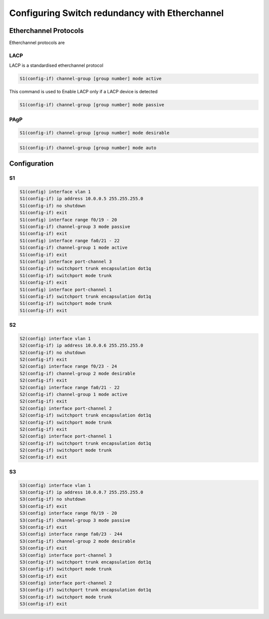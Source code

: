 Configuring Switch redundancy with Etherchannel
===============================================

.. raw :: html
    
    <script>
        console.log("Welcome")
    </script>

Etherchannel Protocols
----------------------

Etherchannel protocols are 

LACP
^^^^

LACP is a standardised etherchannel protocol


.. image:: /images/redundancy/LACP_modes.png
   :width: 500

.. code-block :: none
    
    S1(config-if) channel-group [group number] mode active

This command is used to Enable LACP only if a LACP device is detected

.. code-block :: none

    S1(config-if) channel-group [group number] mode passive


PAgP
^^^^

.. image:: /images/redundancy/PAgP_modes.png
   :width: 500

.. code-block :: none
    
    S1(config-if) channel-group [group number] mode desirable


.. code-block :: none
    
    S1(config-if) channel-group [group number] mode auto


    
Configuration
-------------

.. image:: /images/redundancy/figure1.PNG
   :width: 500

S1 
^^^

.. code-block :: none
    
    S1(config) interface vlan 1
    S1(config-if) ip address 10.0.0.5 255.255.255.0
    S1(config-if) no shutdown
    S1(config-if) exit
    S1(config) interface range f0/19 - 20
    S1(config-if) channel-group 3 mode passive
    S1(config-if) exit
    S1(config) interface range fa0/21 - 22
    S1(config-if) channel-group 1 mode active
    S1(config-if) exit
    S1(config) interface port-channel 3
    S1(config-if) switchport trunk encapsulation dot1q
    S1(config-if) switchport mode trunk
    S1(config-if) exit
    S1(config) interface port-channel 1
    S1(config-if) switchport trunk encapsulation dot1q
    S1(config-if) switchport mode trunk
    S1(config-if) exit


S2 
^^^

.. code-block :: none
    
    S2(config) interface vlan 1
    S2(config-if) ip address 10.0.0.6 255.255.255.0
    S2(config-if) no shutdown
    S2(config-if) exit
    S2(config) interface range f0/23 - 24
    S2(config-if) channel-group 2 mode desirable
    S2(config-if) exit
    S2(config) interface range fa0/21 - 22
    S2(config-if) channel-group 1 mode active
    S2(config-if) exit
    S2(config) interface port-channel 2
    S2(config-if) switchport trunk encapsulation dot1q
    S2(config-if) switchport mode trunk
    S2(config-if) exit
    S2(config) interface port-channel 1
    S2(config-if) switchport trunk encapsulation dot1q
    S2(config-if) switchport mode trunk
    S2(config-if) exit



S3 
^^^

.. code-block :: none
    
    S3(config) interface vlan 1
    S3(config-if) ip address 10.0.0.7 255.255.255.0
    S3(config-if) no shutdown
    S3(config-if) exit
    S3(config) interface range f0/19 - 20
    S3(config-if) channel-group 3 mode passive
    S3(config-if) exit
    S3(config) interface range fa0/23 - 244
    S3(config-if) channel-group 2 mode desirable
    S3(config-if) exit
    S3(config) interface port-channel 3
    S3(config-if) switchport trunk encapsulation dot1q
    S3(config-if) switchport mode trunk
    S3(config-if) exit
    S3(config) interface port-channel 2
    S3(config-if) switchport trunk encapsulation dot1q
    S3(config-if) switchport mode trunk
    S3(config-if) exit

